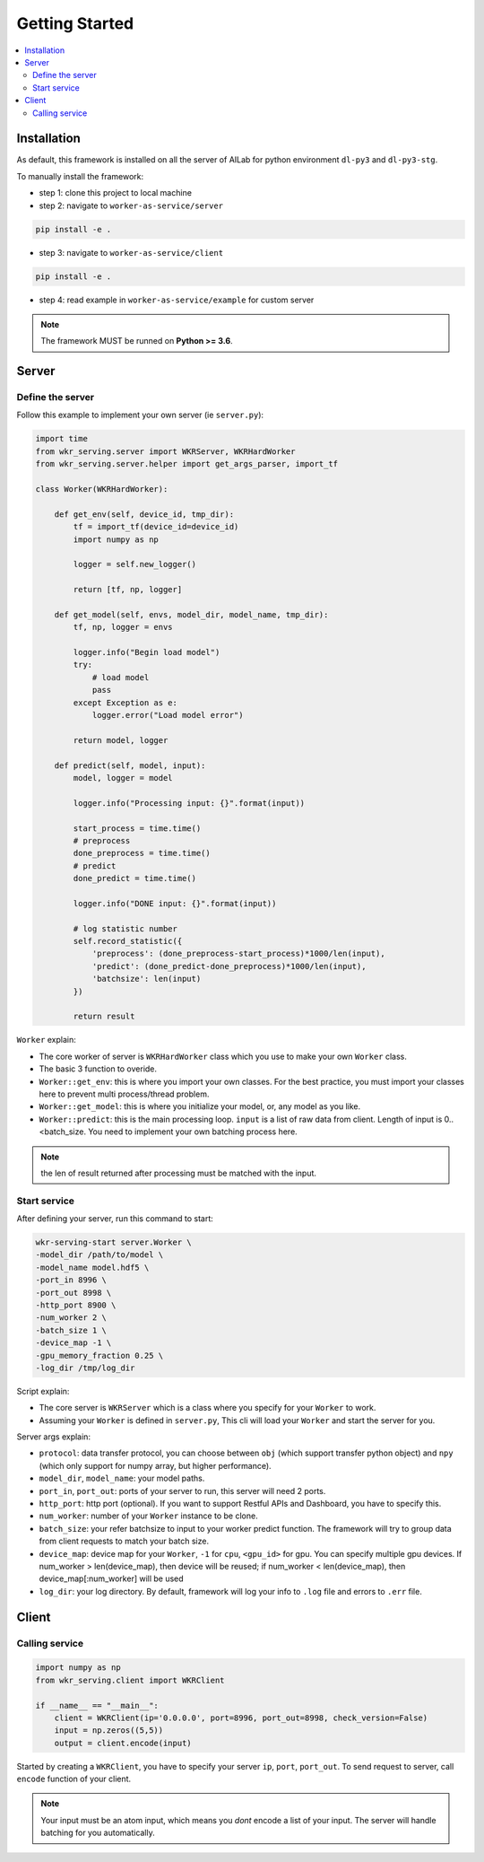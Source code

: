 Getting Started
=============

.. contents:: :local:


Installation
------------

As default, this framework is installed on all the server of AILab for python environment ``dl-py3`` and ``dl-py3-stg``.

To manually install the framework:

- step 1: clone this project to local machine

- step 2: navigate to ``worker-as-service/server``

.. code-block:: bash

    pip install -e .

- step 3: navigate to ``worker-as-service/client``

.. code-block:: bash

    pip install -e .

- step 4: read example in ``worker-as-service/example`` for custom server

.. Note:: The framework MUST be runned on **Python >= 3.6**.


Server
------

Define the server
^^^^^^^^^^^^^^^^^

Follow this example to implement your own server (ie ``server.py``):

.. code-block:: python

    import time
    from wkr_serving.server import WKRServer, WKRHardWorker
    from wkr_serving.server.helper import get_args_parser, import_tf

    class Worker(WKRHardWorker):
        
        def get_env(self, device_id, tmp_dir):
            tf = import_tf(device_id=device_id)
            import numpy as np

            logger = self.new_logger()

            return [tf, np, logger]
        
        def get_model(self, envs, model_dir, model_name, tmp_dir):
            tf, np, logger = envs

            logger.info("Begin load model")
            try:
                # load model
                pass
            except Exception as e:
                logger.error("Load model error")

            return model, logger
        
        def predict(self, model, input):
            model, logger = model
            
            logger.info("Processing input: {}".format(input))

            start_process = time.time()
            # preprocess
            done_preprocess = time.time()
            # predict
            done_predict = time.time()

            logger.info("DONE input: {}".format(input))

            # log statistic number
            self.record_statistic({
                'preprocess': (done_preprocess-start_process)*1000/len(input),
                'predict': (done_predict-done_preprocess)*1000/len(input),
                'batchsize': len(input)
            })

            return result

``Worker`` explain: 

- The core worker of server is ``WKRHardWorker`` class which you use to make your own ``Worker`` class.

- The basic 3 function to overide.

- ``Worker::get_env``: this is where you import your own classes. For the best practice, you must import your classes here to prevent multi process/thread problem.
- ``Worker::get_model``: this is where you initialize your model, or, any model as you like.
- ``Worker::predict``: this is the main processing loop. ``input`` is a list of raw data from client. Length of input is 0..<batch_size. You need to implement your own batching process here.

.. note:: the len of result returned after processing must be matched with the input.


Start service
^^^^^^^^^^^^^

After defining your server, run this command to start:

.. code-block:: bash

    wkr-serving-start server.Worker \
    -model_dir /path/to/model \
    -model_name model.hdf5 \
    -port_in 8996 \
    -port_out 8998 \
    -http_port 8900 \
    -num_worker 2 \
    -batch_size 1 \
    -device_map -1 \
    -gpu_memory_fraction 0.25 \
    -log_dir /tmp/log_dir

Script explain: 

- The core server is ``WKRServer`` which is a class where you specify for your ``Worker`` to work. 

- Assuming your ``Worker`` is defined in ``server.py``, This cli will load your ``Worker`` and start the server for you.

Server args explain:

- ``protocol``: data transfer protocol, you can choose between ``obj`` (which support transfer python object) and ``npy`` (which only support for numpy array, but higher performance).

- ``model_dir``, ``model_name``: your model paths.

- ``port_in``, ``port_out``: ports of your server to run, this server will need 2 ports.

- ``http_port``: http port (optional). If you want to support Restful APIs and Dashboard, you have to specify this.

- ``num_worker``: number of your ``Worker`` instance to be clone.

- ``batch_size``: your refer batchsize to input to your worker predict function. The framework will try to group data from client requests to match your batch size.

- ``device_map``: device map for your ``Worker``, ``-1`` for ``cpu``, ``<gpu_id>`` for gpu. You can specify multiple gpu devices. If num_worker > len(device_map), then device will be reused; if num_worker < len(device_map), then device_map[:num_worker] will be used

- ``log_dir``: your log directory. By default, framework will log your info to ``.log`` file and errors to ``.err`` file.


Client
------

Calling service
^^^^^^^^^^^^^^^

.. code-block:: python

    import numpy as np
    from wkr_serving.client import WKRClient

    if __name__ == "__main__":
        client = WKRClient(ip='0.0.0.0', port=8996, port_out=8998, check_version=False)
        input = np.zeros((5,5))
        output = client.encode(input)

Started by creating a ``WKRClient``, you have to specify your server ``ip``, ``port``, ``port_out``. To send request to server, call ``encode`` function of your client.

.. note:: Your input must be an atom input, which means you *dont* encode a list of your input. The server will handle batching for you automatically.

